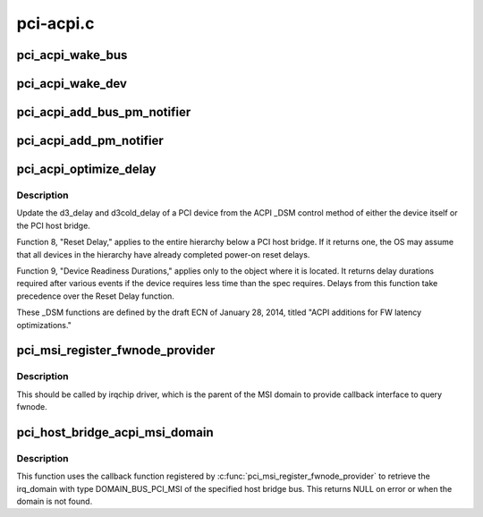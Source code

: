 .. -*- coding: utf-8; mode: rst -*-

==========
pci-acpi.c
==========


.. _`pci_acpi_wake_bus`:

pci_acpi_wake_bus
=================

.. c:function:: void pci_acpi_wake_bus (struct work_struct *work)

    Root bus wakeup notification fork function.

    :param struct work_struct \*work:
        Work item to handle.



.. _`pci_acpi_wake_dev`:

pci_acpi_wake_dev
=================

.. c:function:: void pci_acpi_wake_dev (struct work_struct *work)

    PCI device wakeup notification work function.

    :param struct work_struct \*work:
        Work item to handle.



.. _`pci_acpi_add_bus_pm_notifier`:

pci_acpi_add_bus_pm_notifier
============================

.. c:function:: acpi_status pci_acpi_add_bus_pm_notifier (struct acpi_device *dev)

    Register PM notifier for root PCI bus.

    :param struct acpi_device \*dev:
        PCI root bridge ACPI device.



.. _`pci_acpi_add_pm_notifier`:

pci_acpi_add_pm_notifier
========================

.. c:function:: acpi_status pci_acpi_add_pm_notifier (struct acpi_device *dev, struct pci_dev *pci_dev)

    Register PM notifier for given PCI device.

    :param struct acpi_device \*dev:
        ACPI device to add the notifier for.

    :param struct pci_dev \*pci_dev:
        PCI device to check for the PME status if an event is signaled.



.. _`pci_acpi_optimize_delay`:

pci_acpi_optimize_delay
=======================

.. c:function:: void pci_acpi_optimize_delay (struct pci_dev *pdev, acpi_handle handle)

    optimize PCI D3 and D3cold delay from ACPI

    :param struct pci_dev \*pdev:
        the PCI device whose delay is to be updated

    :param acpi_handle handle:
        ACPI handle of this device



.. _`pci_acpi_optimize_delay.description`:

Description
-----------

Update the d3_delay and d3cold_delay of a PCI device from the ACPI _DSM
control method of either the device itself or the PCI host bridge.

Function 8, "Reset Delay," applies to the entire hierarchy below a PCI
host bridge.  If it returns one, the OS may assume that all devices in
the hierarchy have already completed power-on reset delays.

Function 9, "Device Readiness Durations," applies only to the object
where it is located.  It returns delay durations required after various
events if the device requires less time than the spec requires.  Delays
from this function take precedence over the Reset Delay function.

These _DSM functions are defined by the draft ECN of January 28, 2014,
titled "ACPI additions for FW latency optimizations."



.. _`pci_msi_register_fwnode_provider`:

pci_msi_register_fwnode_provider
================================

.. c:function:: void pci_msi_register_fwnode_provider (struct fwnode_handle *(*fn) (struct device *)

    Register callback to retrieve fwnode

    :param struct fwnode_handle \*(\*fn) (struct device \*):
        Callback matching a device to a fwnode that identifies a PCI
        MSI domain.



.. _`pci_msi_register_fwnode_provider.description`:

Description
-----------

This should be called by irqchip driver, which is the parent of
the MSI domain to provide callback interface to query fwnode.



.. _`pci_host_bridge_acpi_msi_domain`:

pci_host_bridge_acpi_msi_domain
===============================

.. c:function:: struct irq_domain *pci_host_bridge_acpi_msi_domain (struct pci_bus *bus)

    Retrieve MSI domain of a PCI host bridge

    :param struct pci_bus \*bus:
        The PCI host bridge bus.



.. _`pci_host_bridge_acpi_msi_domain.description`:

Description
-----------

This function uses the callback function registered by
:c:func:`pci_msi_register_fwnode_provider` to retrieve the irq_domain with
type DOMAIN_BUS_PCI_MSI of the specified host bridge bus.
This returns NULL on error or when the domain is not found.

